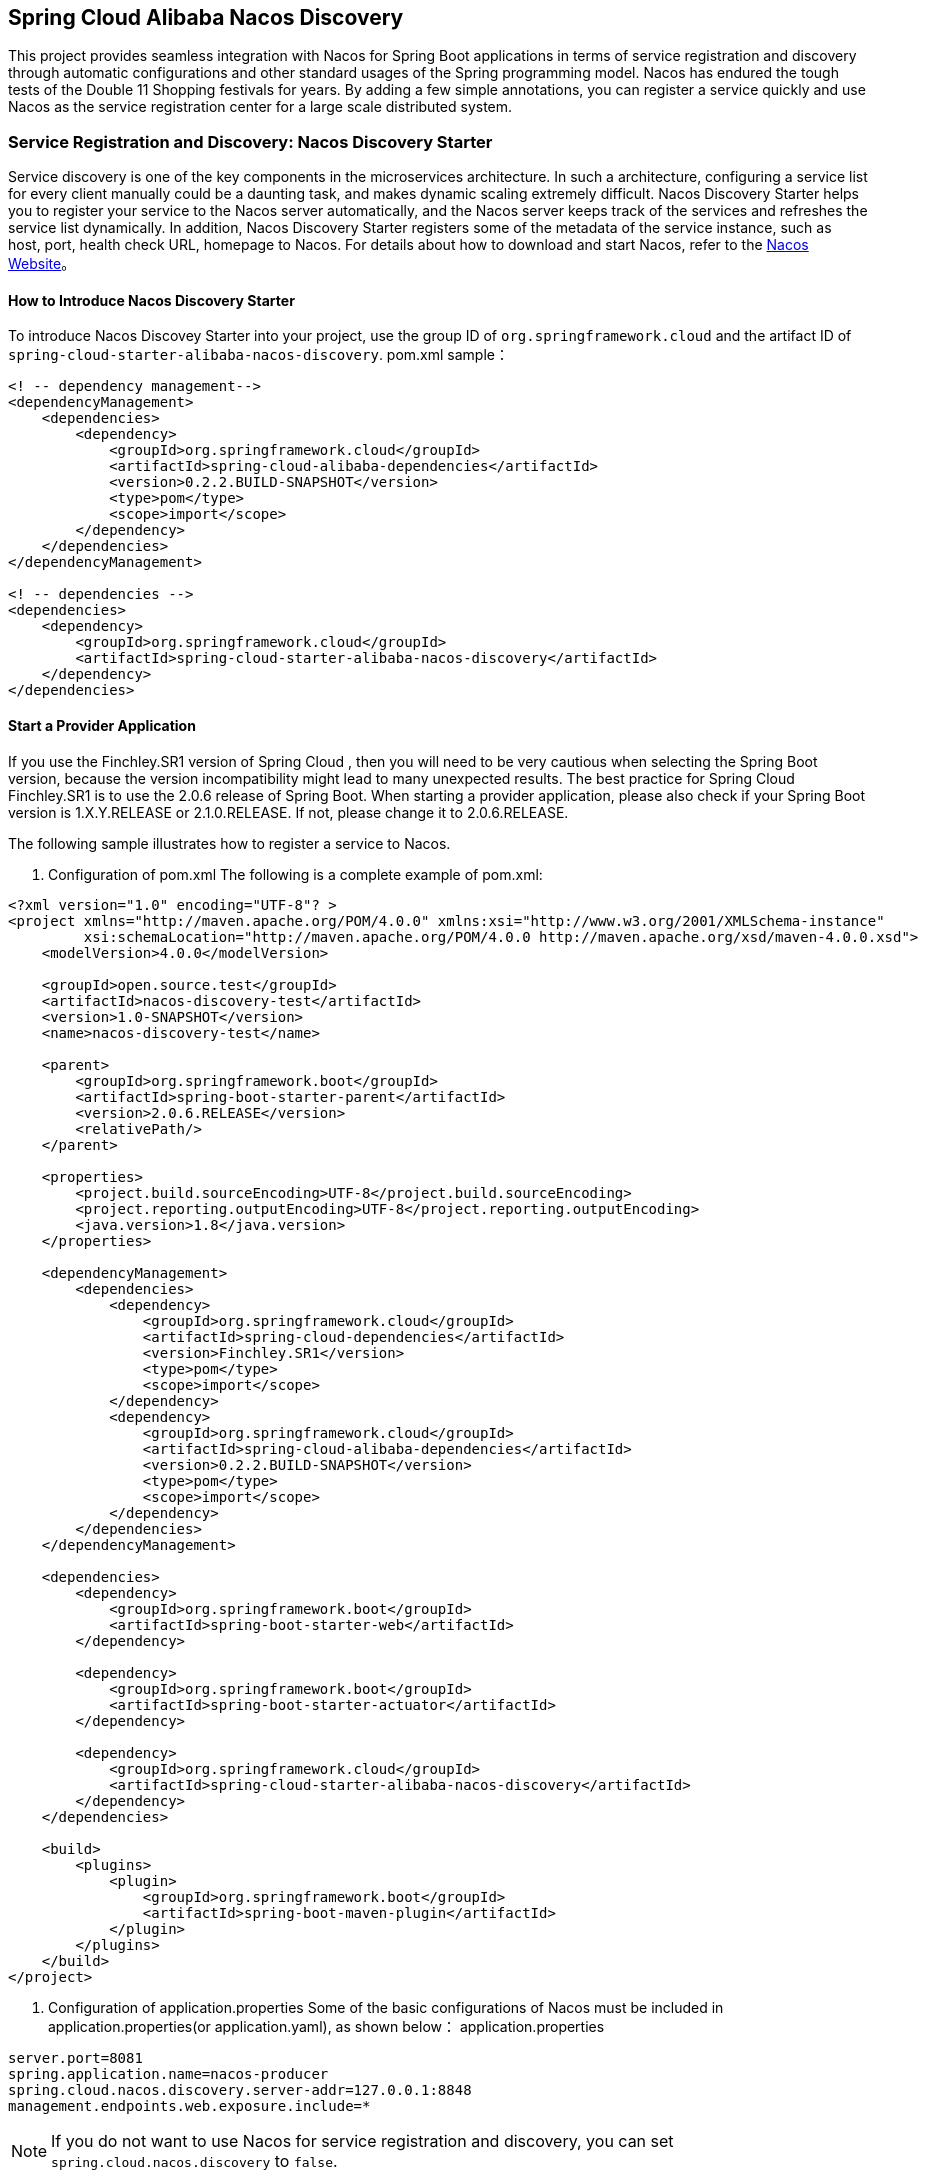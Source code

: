 == Spring Cloud Alibaba Nacos Discovery

This project provides seamless integration with Nacos for Spring Boot applications in terms of service registration and discovery through automatic configurations and other standard usages of the Spring programming model.
Nacos has endured the tough tests of the Double 11 Shopping festivals for years. By adding a few simple annotations, you can register a service quickly and use Nacos as the service registration center for a large scale distributed system.

=== Service Registration and Discovery: Nacos Discovery Starter

Service discovery is one of the key components in the microservices architecture. In such a architecture, configuring a service list for every client manually could be a daunting task, and makes dynamic scaling extremely difficult.
 Nacos Discovery Starter helps you to register your service to the Nacos server automatically, and the Nacos server keeps track of the services and refreshes the service list dynamically. In addition, Nacos
Discovery Starter registers some of the metadata of the service instance, such as host, port, health check URL, homepage to Nacos. For details about how to download and start Nacos, refer to the https://nacos.io/zh-cn/docs/quick-start.html[Nacos Website]。

==== How to Introduce Nacos Discovery Starter

To introduce Nacos Discovey Starter into your project, use the group ID of `org.springframework.cloud` and the artifact ID of `spring-cloud-starter-alibaba-nacos-discovery`.
pom.xml sample：

[source,xml,indent=0]
----
<! -- dependency management-->
<dependencyManagement>
    <dependencies>
        <dependency>
            <groupId>org.springframework.cloud</groupId>
            <artifactId>spring-cloud-alibaba-dependencies</artifactId>
            <version>0.2.2.BUILD-SNAPSHOT</version>
            <type>pom</type>
            <scope>import</scope>
        </dependency>
    </dependencies>
</dependencyManagement>

<! -- dependencies -->
<dependencies>
    <dependency>
        <groupId>org.springframework.cloud</groupId>
        <artifactId>spring-cloud-starter-alibaba-nacos-discovery</artifactId>
    </dependency>
</dependencies>
----

==== Start a Provider Application

If you use the Finchley.SR1 version of Spring Cloud , then you will need to be very cautious when selecting the Spring Boot version, because the version incompatibility might lead to many unexpected results.
The best practice for Spring Cloud Finchley.SR1 is to use the 2.0.6 release of Spring Boot. When starting a provider application, please also check if your Spring Boot version is
1.X.Y.RELEASE or 2.1.0.RELEASE. If not, please change it to 2.0.6.RELEASE.

The following sample illustrates how to register a service to Nacos.

1. Configuration of pom.xml The following is a complete example of pom.xml:
[source, xml]
----
<?xml version="1.0" encoding="UTF-8"? >
<project xmlns="http://maven.apache.org/POM/4.0.0" xmlns:xsi="http://www.w3.org/2001/XMLSchema-instance"
         xsi:schemaLocation="http://maven.apache.org/POM/4.0.0 http://maven.apache.org/xsd/maven-4.0.0.xsd">
    <modelVersion>4.0.0</modelVersion>

    <groupId>open.source.test</groupId>
    <artifactId>nacos-discovery-test</artifactId>
    <version>1.0-SNAPSHOT</version>
    <name>nacos-discovery-test</name>

    <parent>
        <groupId>org.springframework.boot</groupId>
        <artifactId>spring-boot-starter-parent</artifactId>
        <version>2.0.6.RELEASE</version>
        <relativePath/>
    </parent>

    <properties>
        <project.build.sourceEncoding>UTF-8</project.build.sourceEncoding>
        <project.reporting.outputEncoding>UTF-8</project.reporting.outputEncoding>
        <java.version>1.8</java.version>
    </properties>

    <dependencyManagement>
        <dependencies>
            <dependency>
                <groupId>org.springframework.cloud</groupId>
                <artifactId>spring-cloud-dependencies</artifactId>
                <version>Finchley.SR1</version>
                <type>pom</type>
                <scope>import</scope>
            </dependency>
            <dependency>
                <groupId>org.springframework.cloud</groupId>
                <artifactId>spring-cloud-alibaba-dependencies</artifactId>
                <version>0.2.2.BUILD-SNAPSHOT</version>
                <type>pom</type>
                <scope>import</scope>
            </dependency>
        </dependencies>
    </dependencyManagement>

    <dependencies>
        <dependency>
            <groupId>org.springframework.boot</groupId>
            <artifactId>spring-boot-starter-web</artifactId>
        </dependency>

        <dependency>
            <groupId>org.springframework.boot</groupId>
            <artifactId>spring-boot-starter-actuator</artifactId>
        </dependency>

        <dependency>
            <groupId>org.springframework.cloud</groupId>
            <artifactId>spring-cloud-starter-alibaba-nacos-discovery</artifactId>
        </dependency>
    </dependencies>

    <build>
        <plugins>
            <plugin>
                <groupId>org.springframework.boot</groupId>
                <artifactId>spring-boot-maven-plugin</artifactId>
            </plugin>
        </plugins>
    </build>
</project>
----

2. Configuration of application.properties Some of the basic configurations of Nacos must be included in application.properties(or application.yaml), as shown below：
application.properties
[source,properties]
----
server.port=8081
spring.application.name=nacos-producer
spring.cloud.nacos.discovery.server-addr=127.0.0.1:8848
management.endpoints.web.exposure.include=*
----


NOTE: If you do not want to use Nacos for service registration and discovery, you can set `spring.cloud.nacos.discovery` to `false`.

3. The following is a sample for starting Provider:
[source,java,indent=0]
----
@SpringBootApplication
@EnableDiscoveryClient
public class NacosProviderDemoApplication {

    public static void main(String[] args) {
        SpringApplication.run(NacosProducerDemoApplication.class, args);
    }

    @RestController
    public class EchoController {
        @GetMapping(value = "/echo/{string}")
        public String echo(@PathVariable String string) {
            return "Hello Nacos Discovery " + string;
        }
    }
}
----

Now you can see the registered services on the Nacos console.

NOTE: Before you start the provider application, please start Nacos first. Refer to https://nacos.io/zh-cn/docs/quick-start.html[Naco Website] for more details.

=== Service EndPoint

spring-cloud-starter-alibaba-nacos-discovery provides an EndPoint, and the address is `http://ip:port/actuator/nacos-discovery`.
The EndPoint mainly provides two types of information:

    1. Subscribe: Shows the current service subscribers
    2. NacosDiscoveryProperties: Shows the current basic Nacos configurations of the current service

The followings shows how a service instance accesses the EndPoint:

[source, json]
----
{
  "subscribe": [
    {
      "jsonFromServer": "",
      "name": "nacos-provider",
      "clusters": "",
      "cacheMillis": 10000,
      "hosts": [
        {
          "instanceId": "30.5.124.156#8081#DEFAULT#nacos-provider",
          "ip": "30.5.124.156",
          "port": 8081,
          "weight": 1.0,
          "healthy": true,
          "enabled": true,
          "cluster": {
            "serviceName": null,
            "name": null,
            "healthChecker": {
              "type": "TCP"
            },
            "defaultPort": 80,
            "defaultCheckPort": 80,
            "useIPPort4Check": true,
            "metadata": {

            }
          },
          "service": null,
          "metadata": {

          }
        }
      ],
      "lastRefTime": 1541755293119,
      "checksum": "e5a699c9201f5328241c178e804657e11541755293119",
      "allIPs": false,
      "key": "nacos-producer",
      "valid": true
    }
  ],
  "NacosDiscoveryProperties": {
    "serverAddr": "127.0.0.1:8848",
    "endpoint": "",
    "namespace": "",
    "logName": "",
    "service": "nacos-provider",
    "weight": 1.0,
    "clusterName": "DEFAULT",
    "metadata": {

    },
    "registerEnabled": true,
    "ip": "30.5.124.201",
    "networkInterface": "",
    "port": 8082,
    "secure": false,
    "accessKey": "",
    "secretKey": ""
  }
}
----

=== Start a Consumer Application

It might not be as easy as starting a provider application, because the consumer needs to call the RESTful service of the provider. In this example, we will use the most primitive way, that is,
combining the LoadBalanceClient and RestTemolate explicitly to access the RESTful service.
You can refer to section 1.2 for pom.xml and application.properties configurations. The following is the sample code for starting a consumer application.

NOTE: You can also access the service by using RestTemplate and FeignClient with load balancing.

[source, java]
----
@SpringBootApplication
@EnableDiscoveryClient
public class NacosConsumerApp {

    @RestController
    public class NacosController{

        @Autowired
        private LoadBalancerClient loadBalancerClient;
        @Autowired
        private RestTemplate restTemplate;

        @Value("${spring.application.name}")
        private String appName;

        @GetMapping("/echo/app-name")
        public String echoAppName(){
            //Access through the combination of LoadBalanceClient and RestTemolate
            ServiceInstance serviceInstance = loadBalancerClient.choose("nacos-provider");
            String url = String.format("http://%s:%s/echo/%s",serviceInstance.getHost(),serviceInstance.getPort(),appName);
            System.out.println("request url:" +url);
            return restTemplate.getForObject(url,String.class);
        }

    }

    //Instantiate RestTemplate Instance
    @Bean
    public RestTemplate restTemplate(){

        return new RestTemplate();
    }

    public static void main(String[] args) {

        SpringApplication.run(NacosConsumerApp.class,args);
    }
}
----

In this example, we injected a LoadBalancerClient instance, and instantiated a RestTemplate manually. At the same time, we injected the configuration value of `spring.application.name` into the application,
so that the current application name can be displayed when calling the service of the provider.

NOTE: Please start Nacos before you start the consumer application. For details, please refer to https://nacos.io/zh-cn/docs/quick-start.html[Nacos Website].

Next, access the `http://ip:port/echo/app-name` interface provided by the consumer. Here we started the port of 8082. The access result is shown below：

 Address：http://127.0.0.1:8082/echo/app-name
 Access result： Hello Nacos Discovery nacos-consumer

=== More Information about Nacos Starter Configurations

The following shows the other configurations of the starter of spring-cloud-starter-alibaba-nacos-discovery:

:frame: topbot
[width="60%",options="header"]
|====
^|Configuration ^|Key ^|Default Value ^|Description
|`Server address`|`spring.cloud.nacos.discovery.server-addr`|`No default value`|`IP and port of the Nacos Server listener`
|`Service name`|`spring.cloud.nacos.discovery.service`|`${spring.application.name}`|`Name the current service`
|`Weight`|`spring.cloud.nacos.discovery.weight`|`1`|`Value range: 1 to 100. The bigger the value, the greater the weight`
|`Network card name`|`spring.cloud.nacos.discovery.network-interface`|`No default value`|`If the IP address is not specified, the registered IP address is the IP address of the network card. If this is not specified either, the IP address of the first network card will be used by default.`
|`Registered IP address`|`spring.cloud.nacos.discovery.ip`|`No default value`|`Highest priority`
|`Registered port`|`spring.cloud.nacos.discovery.port`|`-1`|`Will be detected automatically by default. Do not need to be configured.`
|`Namespace`|`spring.cloud.nacos.discovery.namespace`|`No default value`|`A typical scenario is to isolate the service registration for different environment, such as resource (configurations, services etc.) isolation between testing and production environment` `
|`AccessKey`|`spring.cloud.nacos.discovery.access-key`|`No default value`|`Alibaba Cloud account`
|`SecretKey`|`spring.cloud.nacos.discovery.secret-key`|`No default value`|`Alibaba Cloud account accesskey`
|`Metadata`|`spring.cloud.nacos.discovery.metadata`|`No default value`|`You can define some of the metadata for your services in the Map format`
|`Log file name`|`spring.cloud.nacos.discovery.log-name`|`No default value`|
|`Endpoint`|`spring.cloud.nacos.discovery.enpoint`|`UTF-8`|`The domain name of a certain service in a specific region. You can retrieve the server address dynamically with this domain name`
|`Integrate Ribbon or not`|`ribbon.nacos.enabled`|`true`|`Set to true in most cases`
|====

